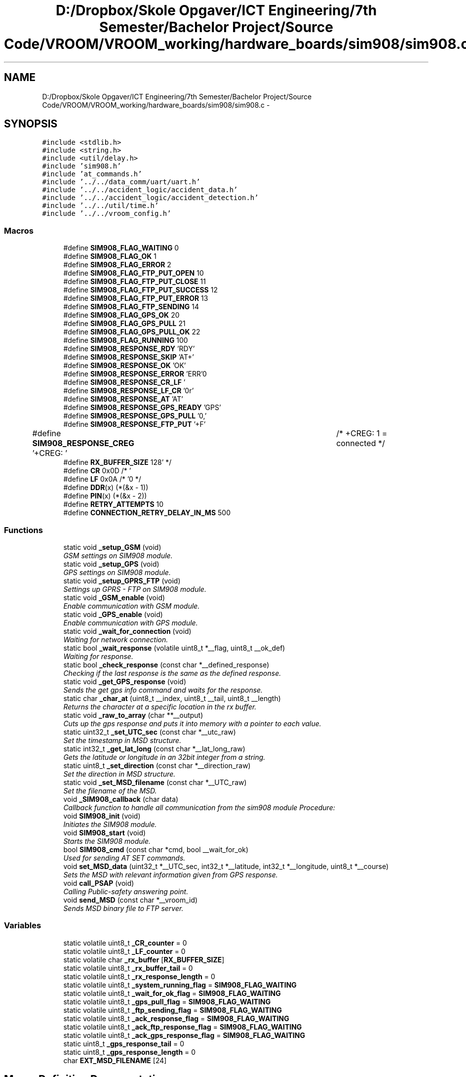 .TH "D:/Dropbox/Skole Opgaver/ICT Engineering/7th Semester/Bachelor Project/Source Code/VROOM/VROOM_working/hardware_boards/sim908/sim908.c" 3 "Wed Dec 3 2014" "Version v0.01" "VROOM" \" -*- nroff -*-
.ad l
.nh
.SH NAME
D:/Dropbox/Skole Opgaver/ICT Engineering/7th Semester/Bachelor Project/Source Code/VROOM/VROOM_working/hardware_boards/sim908/sim908.c \- 
.SH SYNOPSIS
.br
.PP
\fC#include <stdlib\&.h>\fP
.br
\fC#include <string\&.h>\fP
.br
\fC#include <util/delay\&.h>\fP
.br
\fC#include 'sim908\&.h'\fP
.br
\fC#include 'at_commands\&.h'\fP
.br
\fC#include '\&.\&./\&.\&./data_comm/uart/uart\&.h'\fP
.br
\fC#include '\&.\&./\&.\&./accident_logic/accident_data\&.h'\fP
.br
\fC#include '\&.\&./\&.\&./accident_logic/accident_detection\&.h'\fP
.br
\fC#include '\&.\&./\&.\&./util/time\&.h'\fP
.br
\fC#include '\&.\&./\&.\&./vroom_config\&.h'\fP
.br

.SS "Macros"

.in +1c
.ti -1c
.RI "#define \fBSIM908_FLAG_WAITING\fP   0"
.br
.ti -1c
.RI "#define \fBSIM908_FLAG_OK\fP   1"
.br
.ti -1c
.RI "#define \fBSIM908_FLAG_ERROR\fP   2"
.br
.ti -1c
.RI "#define \fBSIM908_FLAG_FTP_PUT_OPEN\fP   10"
.br
.ti -1c
.RI "#define \fBSIM908_FLAG_FTP_PUT_CLOSE\fP   11"
.br
.ti -1c
.RI "#define \fBSIM908_FLAG_FTP_PUT_SUCCESS\fP   12"
.br
.ti -1c
.RI "#define \fBSIM908_FLAG_FTP_PUT_ERROR\fP   13"
.br
.ti -1c
.RI "#define \fBSIM908_FLAG_FTP_SENDING\fP   14"
.br
.ti -1c
.RI "#define \fBSIM908_FLAG_GPS_OK\fP   20"
.br
.ti -1c
.RI "#define \fBSIM908_FLAG_GPS_PULL\fP   21"
.br
.ti -1c
.RI "#define \fBSIM908_FLAG_GPS_PULL_OK\fP   22"
.br
.ti -1c
.RI "#define \fBSIM908_FLAG_RUNNING\fP   100"
.br
.ti -1c
.RI "#define \fBSIM908_RESPONSE_RDY\fP   'RDY'"
.br
.ti -1c
.RI "#define \fBSIM908_RESPONSE_SKIP\fP   'AT+'"
.br
.ti -1c
.RI "#define \fBSIM908_RESPONSE_OK\fP   'OK'"
.br
.ti -1c
.RI "#define \fBSIM908_RESPONSE_ERROR\fP   'ERR'"
.br
.ti -1c
.RI "#define \fBSIM908_RESPONSE_CR_LF\fP   '\\r\\n'"
.br
.ti -1c
.RI "#define \fBSIM908_RESPONSE_LF_CR\fP   '\\n\\r'"
.br
.ti -1c
.RI "#define \fBSIM908_RESPONSE_AT\fP   'AT'"
.br
.ti -1c
.RI "#define \fBSIM908_RESPONSE_GPS_READY\fP   'GPS'"
.br
.ti -1c
.RI "#define \fBSIM908_RESPONSE_GPS_PULL\fP   '0,'"
.br
.ti -1c
.RI "#define \fBSIM908_RESPONSE_FTP_PUT\fP   '+F'"
.br
.ti -1c
.RI "#define \fBSIM908_RESPONSE_CREG\fP   '+CREG: '		/* +CREG: 1 = connected */"
.br
.ti -1c
.RI "#define \fBRX_BUFFER_SIZE\fP   128"
.br
.ti -1c
.RI "#define \fBCR\fP   0x0D /* '\\r' */"
.br
.ti -1c
.RI "#define \fBLF\fP   0x0A /* '\\n' */"
.br
.ti -1c
.RI "#define \fBDDR\fP(x)   (*(&x - 1))"
.br
.ti -1c
.RI "#define \fBPIN\fP(x)   (*(&x - 2))"
.br
.ti -1c
.RI "#define \fBRETRY_ATTEMPTS\fP   10"
.br
.ti -1c
.RI "#define \fBCONNECTION_RETRY_DELAY_IN_MS\fP   500"
.br
.in -1c
.SS "Functions"

.in +1c
.ti -1c
.RI "static void \fB_setup_GSM\fP (void)"
.br
.RI "\fIGSM settings on SIM908 module\&. \fP"
.ti -1c
.RI "static void \fB_setup_GPS\fP (void)"
.br
.RI "\fIGPS settings on SIM908 module\&. \fP"
.ti -1c
.RI "static void \fB_setup_GPRS_FTP\fP (void)"
.br
.RI "\fISettings up GPRS - FTP on SIM908 module\&. \fP"
.ti -1c
.RI "static void \fB_GSM_enable\fP (void)"
.br
.RI "\fIEnable communication with GSM module\&. \fP"
.ti -1c
.RI "static void \fB_GPS_enable\fP (void)"
.br
.RI "\fIEnable communication with GPS module\&. \fP"
.ti -1c
.RI "static void \fB_wait_for_connection\fP (void)"
.br
.RI "\fIWaiting for network connection\&. \fP"
.ti -1c
.RI "static bool \fB_wait_response\fP (volatile uint8_t *__flag, uint8_t __ok_def)"
.br
.RI "\fIWaiting for response\&. \fP"
.ti -1c
.RI "static bool \fB_check_response\fP (const char *__defined_response)"
.br
.RI "\fIChecking if the last response is the same as the defined response\&. \fP"
.ti -1c
.RI "static void \fB_get_GPS_response\fP (void)"
.br
.RI "\fISends the get gps info command and waits for the response\&. \fP"
.ti -1c
.RI "static char \fB_char_at\fP (uint8_t __index, uint8_t __tail, uint8_t __length)"
.br
.RI "\fIReturns the character at a specific location in the rx buffer\&. \fP"
.ti -1c
.RI "static void \fB_raw_to_array\fP (char **__output)"
.br
.RI "\fICuts up the gps response and puts it into memory with a pointer to each value\&. \fP"
.ti -1c
.RI "static uint32_t \fB_set_UTC_sec\fP (const char *__utc_raw)"
.br
.RI "\fISet the timestamp in MSD structure\&. \fP"
.ti -1c
.RI "static int32_t \fB_get_lat_long\fP (const char *__lat_long_raw)"
.br
.RI "\fIGets the latitude or longitude in an 32bit integer from a string\&. \fP"
.ti -1c
.RI "static uint8_t \fB_set_direction\fP (const char *__direction_raw)"
.br
.RI "\fISet the direction in MSD structure\&. \fP"
.ti -1c
.RI "static void \fB_set_MSD_filename\fP (const char *__UTC_raw)"
.br
.RI "\fISet the filename of the MSD\&. \fP"
.ti -1c
.RI "void \fB_SIM908_callback\fP (char data)"
.br
.RI "\fICallback function to handle all communication from the sim908 module Procedure: \fP"
.ti -1c
.RI "void \fBSIM908_init\fP (void)"
.br
.RI "\fIInitiates the SIM908 module\&. \fP"
.ti -1c
.RI "void \fBSIM908_start\fP (void)"
.br
.RI "\fIStarts the SIM908 module\&. \fP"
.ti -1c
.RI "bool \fBSIM908_cmd\fP (const char *cmd, bool __wait_for_ok)"
.br
.RI "\fIUsed for sending AT SET commands\&. \fP"
.ti -1c
.RI "void \fBset_MSD_data\fP (uint32_t *__UTC_sec, int32_t *__latitude, int32_t *__longitude, uint8_t *__course)"
.br
.RI "\fISets the MSD with relevant information given from GPS response\&. \fP"
.ti -1c
.RI "void \fBcall_PSAP\fP (void)"
.br
.RI "\fICalling Public-safety answering point\&. \fP"
.ti -1c
.RI "void \fBsend_MSD\fP (const char *__vroom_id)"
.br
.RI "\fISends MSD binary file to FTP server\&. \fP"
.in -1c
.SS "Variables"

.in +1c
.ti -1c
.RI "static volatile uint8_t \fB_CR_counter\fP = 0"
.br
.ti -1c
.RI "static volatile uint8_t \fB_LF_counter\fP = 0"
.br
.ti -1c
.RI "static volatile char \fB_rx_buffer\fP [\fBRX_BUFFER_SIZE\fP]"
.br
.ti -1c
.RI "static volatile uint8_t \fB_rx_buffer_tail\fP = 0"
.br
.ti -1c
.RI "static volatile uint8_t \fB_rx_response_length\fP = 0"
.br
.ti -1c
.RI "static volatile uint8_t \fB_system_running_flag\fP = \fBSIM908_FLAG_WAITING\fP"
.br
.ti -1c
.RI "static volatile uint8_t \fB_wait_for_ok_flag\fP = \fBSIM908_FLAG_WAITING\fP"
.br
.ti -1c
.RI "static volatile uint8_t \fB_gps_pull_flag\fP = \fBSIM908_FLAG_WAITING\fP"
.br
.ti -1c
.RI "static volatile uint8_t \fB_ftp_sending_flag\fP = \fBSIM908_FLAG_WAITING\fP"
.br
.ti -1c
.RI "static volatile uint8_t \fB_ack_response_flag\fP = \fBSIM908_FLAG_WAITING\fP"
.br
.ti -1c
.RI "static volatile uint8_t \fB_ack_ftp_response_flag\fP = \fBSIM908_FLAG_WAITING\fP"
.br
.ti -1c
.RI "static volatile uint8_t \fB_ack_gps_response_flag\fP = \fBSIM908_FLAG_WAITING\fP"
.br
.ti -1c
.RI "static uint8_t \fB_gps_response_tail\fP = 0"
.br
.ti -1c
.RI "static uint8_t \fB_gps_response_length\fP = 0"
.br
.ti -1c
.RI "char \fBEXT_MSD_FILENAME\fP [24]"
.br
.in -1c
.SH "Macro Definition Documentation"
.PP 
.SS "#define CONNECTION_RETRY_DELAY_IN_MS   500"

.PP
Definition at line 93 of file sim908\&.c\&.
.SS "#define CR   0x0D /* '\\r' */"

.PP
Definition at line 86 of file sim908\&.c\&.
.SS "#define DDR(x)   (*(&x - 1))"

.PP
Definition at line 89 of file sim908\&.c\&.
.SS "#define LF   0x0A /* '\\n' */"

.PP
Definition at line 87 of file sim908\&.c\&.
.SS "#define PIN(x)   (*(&x - 2))"

.PP
Definition at line 90 of file sim908\&.c\&.
.SS "#define RETRY_ATTEMPTS   10"

.PP
Definition at line 92 of file sim908\&.c\&.
.SS "#define RX_BUFFER_SIZE   128"

.PP
Definition at line 58 of file sim908\&.c\&.
.SH "Variable Documentation"
.PP 
.SS "volatile uint8_t _ack_ftp_response_flag = \fBSIM908_FLAG_WAITING\fP\fC [static]\fP"

.PP
Definition at line 77 of file sim908\&.c\&.
.SS "volatile uint8_t _ack_gps_response_flag = \fBSIM908_FLAG_WAITING\fP\fC [static]\fP"

.PP
Definition at line 78 of file sim908\&.c\&.
.SS "volatile uint8_t _ack_response_flag = \fBSIM908_FLAG_WAITING\fP\fC [static]\fP"

.PP
Definition at line 76 of file sim908\&.c\&.
.SS "volatile uint8_t _CR_counter = 0\fC [static]\fP"

.PP
Definition at line 61 of file sim908\&.c\&.
.SS "volatile uint8_t _ftp_sending_flag = \fBSIM908_FLAG_WAITING\fP\fC [static]\fP"

.PP
Definition at line 74 of file sim908\&.c\&.
.SS "volatile uint8_t _gps_pull_flag = \fBSIM908_FLAG_WAITING\fP\fC [static]\fP"

.PP
Definition at line 72 of file sim908\&.c\&.
.SS "uint8_t _gps_response_length = 0\fC [static]\fP"

.PP
Definition at line 81 of file sim908\&.c\&.
.SS "uint8_t _gps_response_tail = 0\fC [static]\fP"

.PP
Definition at line 80 of file sim908\&.c\&.
.SS "volatile uint8_t _LF_counter = 0\fC [static]\fP"

.PP
Definition at line 62 of file sim908\&.c\&.
.SS "volatile char _rx_buffer[\fBRX_BUFFER_SIZE\fP]\fC [static]\fP"

.PP
Definition at line 64 of file sim908\&.c\&.
.SS "volatile uint8_t _rx_buffer_tail = 0\fC [static]\fP"

.PP
Definition at line 65 of file sim908\&.c\&.
.SS "volatile uint8_t _rx_response_length = 0\fC [static]\fP"

.PP
Definition at line 66 of file sim908\&.c\&.
.SS "volatile uint8_t _system_running_flag = \fBSIM908_FLAG_WAITING\fP\fC [static]\fP"

.PP
Definition at line 68 of file sim908\&.c\&.
.SS "volatile uint8_t _wait_for_ok_flag = \fBSIM908_FLAG_WAITING\fP\fC [static]\fP"

.PP
Definition at line 70 of file sim908\&.c\&.
.SS "char EXT_MSD_FILENAME[24]"

.PP
Definition at line 84 of file sim908\&.c\&.
.SH "Author"
.PP 
Generated automatically by Doxygen for VROOM from the source code\&.

